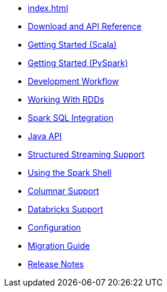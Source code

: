 * xref:index.adoc[]
* xref:download-links.adoc[Download and API Reference]
* xref:getting-started.adoc[Getting Started (Scala)]
* xref:pyspark.adoc[Getting Started (PySpark)]
* xref:dev-workflow.adoc[Development Workflow]
* xref:working-with-rdds.adoc[Working With RDDs]
* xref:spark-sql.adoc[Spark SQL Integration]
* xref:java-api.adoc[Java API]
* xref:streaming.adoc[Structured Streaming Support]
* xref:spark-shell.adoc[Using the Spark Shell]
* xref:columnar.adoc[Columnar Support]
* xref:databricks.adoc[Databricks Support]
* xref:configuration.adoc[Configuration]
* xref:migration.adoc[Migration Guide]
* xref:release-notes.adoc[Release Notes]
